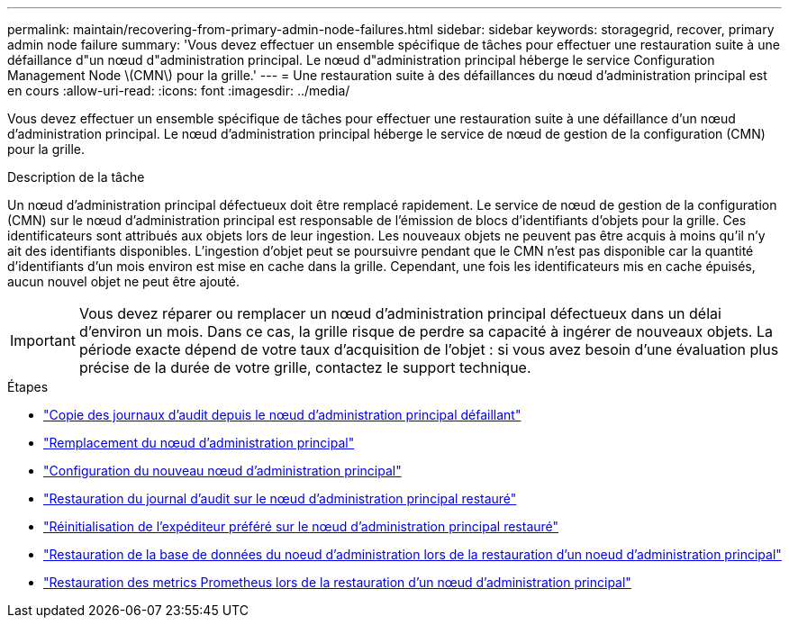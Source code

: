 ---
permalink: maintain/recovering-from-primary-admin-node-failures.html 
sidebar: sidebar 
keywords: storagegrid, recover, primary admin node failure 
summary: 'Vous devez effectuer un ensemble spécifique de tâches pour effectuer une restauration suite à une défaillance d"un nœud d"administration principal. Le nœud d"administration principal héberge le service Configuration Management Node \(CMN\) pour la grille.' 
---
= Une restauration suite à des défaillances du nœud d'administration principal est en cours
:allow-uri-read: 
:icons: font
:imagesdir: ../media/


[role="lead"]
Vous devez effectuer un ensemble spécifique de tâches pour effectuer une restauration suite à une défaillance d'un nœud d'administration principal. Le nœud d'administration principal héberge le service de nœud de gestion de la configuration (CMN) pour la grille.

.Description de la tâche
Un nœud d'administration principal défectueux doit être remplacé rapidement. Le service de nœud de gestion de la configuration (CMN) sur le nœud d'administration principal est responsable de l'émission de blocs d'identifiants d'objets pour la grille. Ces identificateurs sont attribués aux objets lors de leur ingestion. Les nouveaux objets ne peuvent pas être acquis à moins qu'il n'y ait des identifiants disponibles. L'ingestion d'objet peut se poursuivre pendant que le CMN n'est pas disponible car la quantité d'identifiants d'un mois environ est mise en cache dans la grille. Cependant, une fois les identificateurs mis en cache épuisés, aucun nouvel objet ne peut être ajouté.


IMPORTANT: Vous devez réparer ou remplacer un nœud d'administration principal défectueux dans un délai d'environ un mois. Dans ce cas, la grille risque de perdre sa capacité à ingérer de nouveaux objets. La période exacte dépend de votre taux d'acquisition de l'objet : si vous avez besoin d'une évaluation plus précise de la durée de votre grille, contactez le support technique.

.Étapes
* link:copying-audit-logs-from-failed-primary-admin-node.html["Copie des journaux d'audit depuis le nœud d'administration principal défaillant"]
* link:replacing-primary-admin-node.html["Remplacement du nœud d'administration principal"]
* link:configuring-replacement-primary-admin-node.html["Configuration du nouveau nœud d'administration principal"]
* link:restoring-audit-log-on-recovered-primary-admin-node.html["Restauration du journal d'audit sur le nœud d'administration principal restauré"]
* link:resetting-preferred-sender-on-recovered-primary-admin-node.html["Réinitialisation de l'expéditeur préféré sur le nœud d'administration principal restauré"]
* link:restoring-admin-node-database-primary-admin-node.html["Restauration de la base de données du noeud d'administration lors de la restauration d'un noeud d'administration principal"]
* link:restoring-prometheus-metrics-primary-admin-node.html["Restauration des metrics Prometheus lors de la restauration d'un nœud d'administration principal"]

